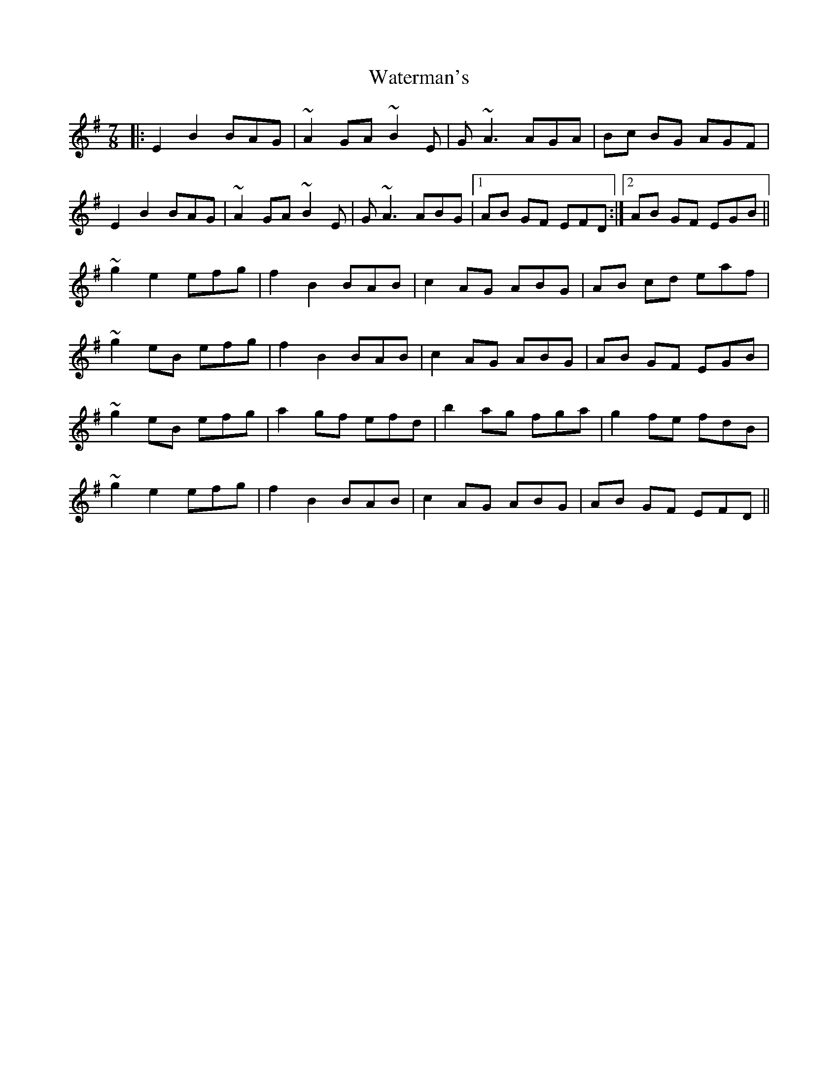 X: 42186
T: Waterman's
R: jig
M: 6/8
K: Eminor
M:7/8
|:E2 B2 BAG|~A2 GA ~B2E|G ~A3 AGA|Bc BG AGF|
E2B2 BAG|~A2 GA ~B2E|G ~A3 ABG|1 AB GF EFD:|2 AB GF EGB||
~g2 e2 efg|f2 B2 BAB|c2 AG ABG|AB cd eaf|
~g2 eB efg|f2 B2 BAB|c2 AG ABG|AB GF EGB|
~g2 eB efg|a2 gf efd|b2 ag fga|g2 fe fdB|
~g2 e2 efg|f2 B2 BAB|c2 AG ABG|AB GF EFD||


